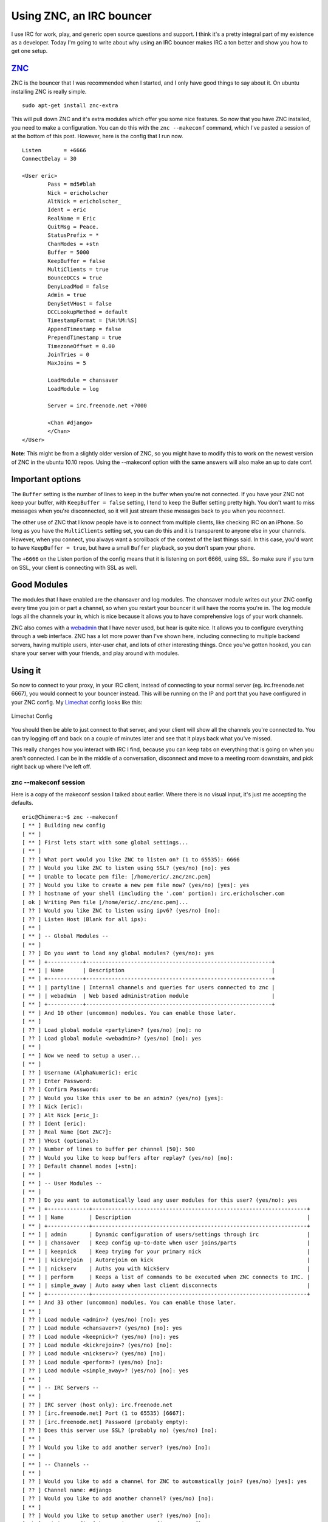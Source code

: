 .. post:: 2010-11-05 17:00:00

Using ZNC, an IRC bouncer
=========================

I use IRC for work, play, and generic open source questions and
support. I think it's a pretty integral part of my existence as a
developer. Today I'm going to write about why using an IRC bouncer
makes IRC a ton better and show you how to get one setup.

`ZNC <http://en.znc.in/wiki/ZNC>`_
~~~~~~~~~~~~~~~~~~~~~~~~~~~~~~~~~~

ZNC is the bouncer that I was recommended when I started, and I
only have good things to say about it. On ubuntu installing ZNC is
really simple.

::

    sudo apt-get install znc-extra

This will pull down ZNC and it's extra modules which offer you some
nice features. So now that you have ZNC installed, you need to make
a configuration. You can do this with the ``znc --makeconf``
command, which I've pasted a session of at the bottom of this post.
However, here is the config that I run now.

::

    Listen       = +6666
    ConnectDelay = 30
    
    <User eric>
            Pass = md5#blah
            Nick = ericholscher
            AltNick = ericholscher_
            Ident = eric
            RealName = Eric
            QuitMsg = Peace.
            StatusPrefix = *
            ChanModes = +stn
            Buffer = 5000
            KeepBuffer = false
            MultiClients = true
            BounceDCCs = true
            DenyLoadMod = false
            Admin = true
            DenySetVHost = false
            DCCLookupMethod = default
            TimestampFormat = [%H:%M:%S]
            AppendTimestamp = false
            PrependTimestamp = true
            TimezoneOffset = 0.00
            JoinTries = 0
            MaxJoins = 5
    
            LoadModule = chansaver
            LoadModule = log
    
            Server = irc.freenode.net +7000
    
            <Chan #django>
            </Chan>
    </User>

**Note**: This might be from a slightly older version of ZNC, so
you might have to modify this to work on the newest version of ZNC
in the ubuntu 10.10 repos. Using the --makeconf option with the
same answers will also make an up to date conf.

Important options
~~~~~~~~~~~~~~~~~

The ``Buffer`` setting is the number of lines to keep in the buffer
when you're not connected. If you have your ZNC not keep your
buffer, with ``KeepBuffer = false`` setting, I tend to keep the
Buffer setting pretty high. You don't want to miss messages when
you're disconnected, so it will just stream these messages back to
you when you reconnect.

The other use of ZNC that I know people have is to connect from
multiple clients, like checking IRC on an iPhone. So long as you
have the ``MultiClients`` setting set, you can do this and it is
transparent to anyone else in your channels. However, when you
connect, you always want a scrollback of the context of the last
things said. In this case, you'd want to have
``KeepBuffer = true``, but have a small ``Buffer`` playback, so you
don't spam your phone.

The ``+6666`` on the Listen portion of the config means that it is
listening on port 6666, using SSL. So make sure if you turn on SSL,
your client is connecting with SSL as well.

Good Modules
~~~~~~~~~~~~

The modules that I have enabled are the chansaver and log modules.
The chansaver module writes out your ZNC config every time you join
or part a channel, so when you restart your bouncer it will have
the rooms you're in. The log module logs all the channels your in,
which is nice because it allows you to have comprehensive logs of
your work channels.

ZNC also comes with a `webadmin <http://en.znc.in/wiki/Webadmin>`_
that I have never used, but hear is quite nice. It allows you to
configure everything through a web interface. ZNC has a lot more
power than I've shown here, including connecting to multiple
backend servers, having multiple users, inter-user chat, and lots
of other interesting things. Once you've gotten hooked, you can
share your server with your friends, and play around with modules.

Using it
~~~~~~~~

So now to connect to your proxy, in your IRC client, instead of
connecting to your normal server (eg. irc.freenode.net 6667), you
would connect to your bouncer instead. This will be running on the
IP and port that you have configured in your ZNC config. My
`Limechat <http://limechat.net/mac/>`_ config looks like this:

.. figure:: /_static/img/limechat-config.png
   :align: center
   :alt: Limechat Config
   
   Limechat Config

You should then be able to just connect to that server, and your
client will show all the channels you're connected to. You can try
logging off and back on a couple of minutes later and see that it
plays back what you've missed.

This really changes how you interact with IRC I find, because you
can keep tabs on everything that is going on when you aren't
connected. I can be in the middle of a conversation, disconnect and
move to a meeting room downstairs, and pick right back up where
I've left off.

znc --makeconf session
^^^^^^^^^^^^^^^^^^^^^^

Here is a copy of the makeconf session I talked about earlier.
Where there is no visual input, it's just me accepting the
defaults.

::

    eric@Chimera:~$ znc --makeconf
    [ ** ] Building new config
    [ ** ] 
    [ ** ] First lets start with some global settings...
    [ ** ] 
    [ ?? ] What port would you like ZNC to listen on? (1 to 65535): 6666
    [ ?? ] Would you like ZNC to listen using SSL? (yes/no) [no]: yes
    [ ** ] Unable to locate pem file: [/home/eric/.znc/znc.pem]
    [ ?? ] Would you like to create a new pem file now? (yes/no) [yes]: yes
    [ ?? ] hostname of your shell (including the '.com' portion): irc.ericholscher.com
    [ ok ] Writing Pem file [/home/eric/.znc/znc.pem]... 
    [ ?? ] Would you like ZNC to listen using ipv6? (yes/no) [no]:   
    [ ?? ] Listen Host (Blank for all ips): 
    [ ** ] 
    [ ** ] -- Global Modules --
    [ ** ] 
    [ ?? ] Do you want to load any global modules? (yes/no): yes
    [ ** ] +-----------+----------------------------------------------------------+
    [ ** ] | Name      | Description                                              |
    [ ** ] +-----------+----------------------------------------------------------+
    [ ** ] | partyline | Internal channels and queries for users connected to znc |
    [ ** ] | webadmin  | Web based administration module                          |
    [ ** ] +-----------+----------------------------------------------------------+
    [ ** ] And 10 other (uncommon) modules. You can enable those later.
    [ ** ] 
    [ ?? ] Load global module <partyline>? (yes/no) [no]: no
    [ ?? ] Load global module <webadmin>? (yes/no) [no]: yes
    [ ** ] 
    [ ** ] Now we need to setup a user...
    [ ** ] 
    [ ?? ] Username (AlphaNumeric): eric
    [ ?? ] Enter Password: 
    [ ?? ] Confirm Password: 
    [ ?? ] Would you like this user to be an admin? (yes/no) [yes]:  
    [ ?? ] Nick [eric]: 
    [ ?? ] Alt Nick [eric_]: 
    [ ?? ] Ident [eric]: 
    [ ?? ] Real Name [Got ZNC?]: 
    [ ?? ] VHost (optional): 
    [ ?? ] Number of lines to buffer per channel [50]: 500
    [ ?? ] Would you like to keep buffers after replay? (yes/no) [no]: 
    [ ?? ] Default channel modes [+stn]: 
    [ ** ] 
    [ ** ] -- User Modules --
    [ ** ] 
    [ ?? ] Do you want to automatically load any user modules for this user? (yes/no): yes
    [ ** ] +-------------+-------------------------------------------------------------------+
    [ ** ] | Name        | Description                                                       |
    [ ** ] +-------------+-------------------------------------------------------------------+
    [ ** ] | admin       | Dynamic configuration of users/settings through irc               |
    [ ** ] | chansaver   | Keep config up-to-date when user joins/parts                      |
    [ ** ] | keepnick    | Keep trying for your primary nick                                 |
    [ ** ] | kickrejoin  | Autorejoin on kick                                                |
    [ ** ] | nickserv    | Auths you with NickServ                                           |
    [ ** ] | perform     | Keeps a list of commands to be executed when ZNC connects to IRC. |
    [ ** ] | simple_away | Auto away when last client disconnects                            |
    [ ** ] +-------------+-------------------------------------------------------------------+
    [ ** ] And 33 other (uncommon) modules. You can enable those later.
    [ ** ] 
    [ ?? ] Load module <admin>? (yes/no) [no]: yes
    [ ?? ] Load module <chansaver>? (yes/no) [no]: yes
    [ ?? ] Load module <keepnick>? (yes/no) [no]: yes
    [ ?? ] Load module <kickrejoin>? (yes/no) [no]:   
    [ ?? ] Load module <nickserv>? (yes/no) [no]: 
    [ ?? ] Load module <perform>? (yes/no) [no]: 
    [ ?? ] Load module <simple_away>? (yes/no) [no]: yes
    [ ** ] 
    [ ** ] -- IRC Servers --
    [ ** ] 
    [ ?? ] IRC server (host only): irc.freenode.net
    [ ?? ] [irc.freenode.net] Port (1 to 65535) [6667]: 
    [ ?? ] [irc.freenode.net] Password (probably empty): 
    [ ?? ] Does this server use SSL? (probably no) (yes/no) [no]: 
    [ ** ] 
    [ ?? ] Would you like to add another server? (yes/no) [no]: 
    [ ** ] 
    [ ** ] -- Channels --
    [ ** ] 
    [ ?? ] Would you like to add a channel for ZNC to automatically join? (yes/no) [yes]: yes
    [ ?? ] Channel name: #django
    [ ?? ] Would you like to add another channel? (yes/no) [no]:   
    [ ** ] 
    [ ?? ] Would you like to setup another user? (yes/no) [no]: 
    [ ok ] Writing config [/home/eric/.znc/configs/znc.conf]... 
    [ ** ] 
    [ ** ] To connect to this znc you need to connect to it as your irc server
    [ ** ] using the port that you supplied.  You have to supply your login info
    [ ** ] as the irc server password like so... user:pass.
    [ ** ] 
    [ ** ] Try something like this in your IRC client...
    [ ** ] /server <znc_server_ip> 6666 eric:<pass>
    [ ** ] 
    [ ?? ] Launch znc now? (yes/no) [yes]: 
    [ ok ] Opening Config [/home/eric/.znc/configs/znc.conf]... 
    [ ok ] Binding to port [+6666] using ipv4... 
    [ ** ] Loading user [eric]
    [ ok ] Loading Module [admin]... [/usr/lib/znc/admin.so]
    [ ok ] Loading Module [chansaver]... [/usr/lib/znc/chansaver.so]
    [ ok ] Loading Module [keepnick]... [/usr/lib/znc/keepnick.so]
    [ ok ] Loading Module [simple_away]... [/usr/lib/znc/simple_away.so]
    [ ok ] Adding Server [irc.freenode.net 6667]... 
    [ ok ] Loading Global Module [webadmin]... [/usr/lib/znc/webadmin.so]
    [ ok ] Forking into the background... [pid: 15983]
    [ ** ] ZNC 0.092+deb3 - http://znc.sourceforge.net


